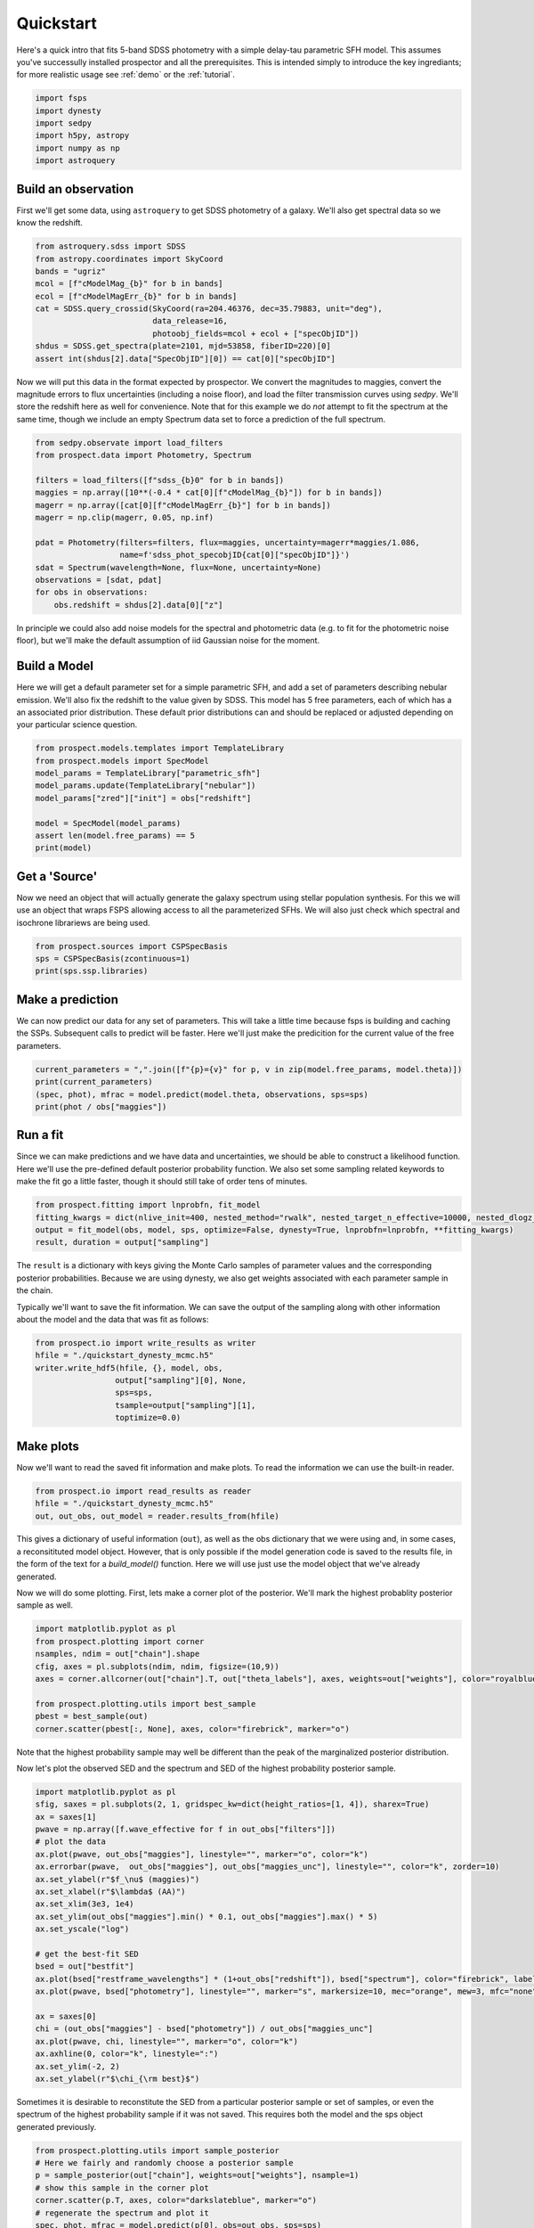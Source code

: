 Quickstart
==========

Here's a quick intro that fits 5-band SDSS photometry with a simple delay-tau
parametric SFH model. This assumes you've successully installed prospector and
all the prerequisites.  This is intended simply to introduce the key
ingrediants; for more realistic usage see :ref:`demo` or the :ref:`tutorial`.

.. code:: python

    import fsps
    import dynesty
    import sedpy
    import h5py, astropy
    import numpy as np
    import astroquery


Build an observation
--------------------

First we'll get some data, using ``astroquery`` to get SDSS photometry of a galaxy.  We'll also
get spectral data so we know the redshift.

.. code:: python

    from astroquery.sdss import SDSS
    from astropy.coordinates import SkyCoord
    bands = "ugriz"
    mcol = [f"cModelMag_{b}" for b in bands]
    ecol = [f"cModelMagErr_{b}" for b in bands]
    cat = SDSS.query_crossid(SkyCoord(ra=204.46376, dec=35.79883, unit="deg"),
                             data_release=16,
                             photoobj_fields=mcol + ecol + ["specObjID"])
    shdus = SDSS.get_spectra(plate=2101, mjd=53858, fiberID=220)[0]
    assert int(shdus[2].data["SpecObjID"][0]) == cat[0]["specObjID"]

Now we will put this data in the format expected by prospector. We convert the
magnitudes to maggies, convert the magnitude errors to flux uncertainties
(including a noise floor), and load the filter transmission curves using
`sedpy`. We'll store the redshift here as well for convenience.  Note that for
this example we do *not* attempt to fit the spectrum at the same time, though we
include an empty Spectrum data set to force a prediction of the full spectrum.

.. code:: python

    from sedpy.observate import load_filters
    from prospect.data import Photometry, Spectrum

    filters = load_filters([f"sdss_{b}0" for b in bands])
    maggies = np.array([10**(-0.4 * cat[0][f"cModelMag_{b}"]) for b in bands])
    magerr = np.array([cat[0][f"cModelMagErr_{b}"] for b in bands])
    magerr = np.clip(magerr, 0.05, np.inf)

    pdat = Photometry(filters=filters, flux=maggies, uncertainty=magerr*maggies/1.086,
                      name=f'sdss_phot_specobjID{cat[0]["specObjID"]}')
    sdat = Spectrum(wavelength=None, flux=None, uncertainty=None)
    observations = [sdat, pdat]
    for obs in observations:
        obs.redshift = shdus[2].data[0]["z"]

In principle we could also add noise models for the spectral and photometric
data (e.g. to fit for the photometric noise floor), but we'll make the default
assumption of iid Gaussian noise for the moment.


Build a Model
-------------

Here we will get a default parameter set for a simple parametric SFH, and add a
set of parameters describing nebular emission.  We'll also fix the redshift to
the value given by SDSS. This model has 5 free parameters, each of which has a
an associated prior distribution.  These default prior distributions can and
should be replaced or adjusted depending on your particular science question.

.. code:: python

    from prospect.models.templates import TemplateLibrary
    from prospect.models import SpecModel
    model_params = TemplateLibrary["parametric_sfh"]
    model_params.update(TemplateLibrary["nebular"])
    model_params["zred"]["init"] = obs["redshift"]

    model = SpecModel(model_params)
    assert len(model.free_params) == 5
    print(model)


Get a 'Source'
--------------

Now we need an object that will actually generate the galaxy spectrum using
stellar population synthesis.  For this we will use an object that wraps FSPS
allowing access to all the parameterized SFHs.  We will also just check which
spectral and isochrone librariews are being used.

.. code:: python

    from prospect.sources import CSPSpecBasis
    sps = CSPSpecBasis(zcontinuous=1)
    print(sps.ssp.libraries)


Make a prediction
-----------------

We can now predict our data for any set of parameters.  This will take a little
time because fsps is building and caching the SSPs.  Subsequent calls to predict
will be faster.  Here we'll just make the predicition for the current value of
the free parameters.

.. code:: python

    current_parameters = ",".join([f"{p}={v}" for p, v in zip(model.free_params, model.theta)])
    print(current_parameters)
    (spec, phot), mfrac = model.predict(model.theta, observations, sps=sps)
    print(phot / obs["maggies"])


Run a fit
---------

Since we can make predictions and we have data and uncertainties, we should be
able to construct a likelihood function.  Here we'll use the pre-defined default
posterior probability function.  We also set some sampling related keywords to
make the fit go a little faster, though it should still take of order tens of
minutes.

.. code:: python

    from prospect.fitting import lnprobfn, fit_model
    fitting_kwargs = dict(nlive_init=400, nested_method="rwalk", nested_target_n_effective=10000, nested_dlogz_init=0.05)
    output = fit_model(obs, model, sps, optimize=False, dynesty=True, lnprobfn=lnprobfn, **fitting_kwargs)
    result, duration = output["sampling"]

The ``result`` is a dictionary with keys giving the Monte Carlo samples of
parameter values and the corresponding posterior probabilities.  Because we are
using dynesty, we also get weights associated with each parameter sample in the
chain.

Typically we'll want to save the fit information.  We can save the output of the
sampling along with other information about the model and the data that was fit
as follows:

.. code:: python

    from prospect.io import write_results as writer
    hfile = "./quickstart_dynesty_mcmc.h5"
    writer.write_hdf5(hfile, {}, model, obs,
                     output["sampling"][0], None,
                     sps=sps,
                     tsample=output["sampling"][1],
                     toptimize=0.0)

Make plots
----------

Now we'll want to read the saved fit information and make plots. To read the
information we can use the built-in reader.

.. code:: python

    from prospect.io import read_results as reader
    hfile = "./quickstart_dynesty_mcmc.h5"
    out, out_obs, out_model = reader.results_from(hfile)

This gives a dictionary of useful information (``out``), as well as the obs
dictionary that we were using and, in some cases, a reconsitituted model object.
However, that is only possible if the model generation code is saved to the
results file, in the form of the text for a `build_model()` function.  Here we
will use just use the model object that we've already generated.

Now we will do some plotting.  First, lets make a corner plot of the posterior.
We'll mark the highest probablity posterior sample as well.

.. code:: python

    import matplotlib.pyplot as pl
    from prospect.plotting import corner
    nsamples, ndim = out["chain"].shape
    cfig, axes = pl.subplots(ndim, ndim, figsize=(10,9))
    axes = corner.allcorner(out["chain"].T, out["theta_labels"], axes, weights=out["weights"], color="royalblue", show_titles=True)

    from prospect.plotting.utils import best_sample
    pbest = best_sample(out)
    corner.scatter(pbest[:, None], axes, color="firebrick", marker="o")

Note that the highest probability sample may well be different than the peak of
the marginalized posterior distribution.

Now let's plot the observed SED and the spectrum and SED of the highest
probability posterior sample.

.. code:: python

    import matplotlib.pyplot as pl
    sfig, saxes = pl.subplots(2, 1, gridspec_kw=dict(height_ratios=[1, 4]), sharex=True)
    ax = saxes[1]
    pwave = np.array([f.wave_effective for f in out_obs["filters"]])
    # plot the data
    ax.plot(pwave, out_obs["maggies"], linestyle="", marker="o", color="k")
    ax.errorbar(pwave,  out_obs["maggies"], out_obs["maggies_unc"], linestyle="", color="k", zorder=10)
    ax.set_ylabel(r"$f_\nu$ (maggies)")
    ax.set_xlabel(r"$\lambda$ (AA)")
    ax.set_xlim(3e3, 1e4)
    ax.set_ylim(out_obs["maggies"].min() * 0.1, out_obs["maggies"].max() * 5)
    ax.set_yscale("log")

    # get the best-fit SED
    bsed = out["bestfit"]
    ax.plot(bsed["restframe_wavelengths"] * (1+out_obs["redshift"]), bsed["spectrum"], color="firebrick", label="MAP sample")
    ax.plot(pwave, bsed["photometry"], linestyle="", marker="s", markersize=10, mec="orange", mew=3, mfc="none")

    ax = saxes[0]
    chi = (out_obs["maggies"] - bsed["photometry"]) / out_obs["maggies_unc"]
    ax.plot(pwave, chi, linestyle="", marker="o", color="k")
    ax.axhline(0, color="k", linestyle=":")
    ax.set_ylim(-2, 2)
    ax.set_ylabel(r"$\chi_{\rm best}$")

Sometimes it is desirable to reconstitute the SED from a particular posterior
sample or set of samples, or even the spectrum of the highest probability sample
if it was not saved.  This requires both the model and the sps object generated
previously.

.. code:: python

    from prospect.plotting.utils import sample_posterior
    # Here we fairly and randomly choose a posterior sample
    p = sample_posterior(out["chain"], weights=out["weights"], nsample=1)
    # show this sample in the corner plot
    corner.scatter(p.T, axes, color="darkslateblue", marker="o")
    # regenerate the spectrum and plot it
    spec, phot, mfrac = model.predict(p[0], obs=out_obs, sps=sps)
    ax = saxes[1]
    ax.plot(sps.wavelengths * (1+out_obs["redshift"]), spec, color="darkslateblue", label="posterior sample")